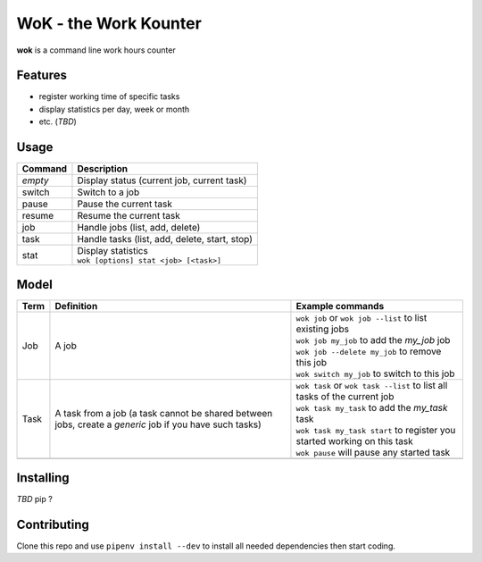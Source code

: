 WoK - the Work Kounter
======================

**wok** is a command line work hours counter

Features
--------

* register working time of specific tasks
* display statistics per day, week or month
* etc. (*TBD*)

Usage
-----

+---------+-----------------------------------------------+
| Command | Description                                   |
+=========+===============================================+
| *empty* | Display status (current job, current task)    |
+---------+-----------------------------------------------+
| switch  | Switch to a job                               |
+---------+-----------------------------------------------+
| pause   | Pause the current task                        |
+---------+-----------------------------------------------+
| resume  | Resume the current task                       |
+---------+-----------------------------------------------+
| job     | Handle jobs (list, add, delete)               |
+---------+-----------------------------------------------+
| task    | Handle tasks (list, add, delete, start, stop) |
+---------+-----------------------------------------------+
| stat    | | Display statistics                          |
|         | | ``wok [options] stat <job> [<task>]``       |
+---------+-----------------------------------------------+

Model
-----

+------+------------------------------------------------------+----------------------------------------------------------------------------+
| Term | Definition                                           | Example commands                                                           |
+======+======================================================+============================================================================+
| Job  | A job                                                | | ``wok job`` or ``wok job --list`` to list existing jobs                  |
|      |                                                      | | ``wok job my_job`` to add the *my_job* job                               |
|      |                                                      | | ``wok job --delete my_job`` to remove this job                           |
|      |                                                      | | ``wok switch my_job`` to switch to this job                              |
+------+------------------------------------------------------+----------------------------------------------------------------------------+
| Task | A task from a job (a task cannot be shared between   | | ``wok task`` or ``wok task --list`` to list all tasks of the current job |
|      | jobs, create a *generic* job if you have such tasks) | | ``wok task my_task`` to add the *my_task* task                           |
|      |                                                      | | ``wok task my_task start`` to register you started working on this task  |
|      |                                                      | | ``wok pause`` will pause any started task                                |
+------+------------------------------------------------------+----------------------------------------------------------------------------+
|      |                                                      |                                                                            |
+------+------------------------------------------------------+----------------------------------------------------------------------------+

Installing
----------

*TBD* pip ?

Contributing
------------

Clone this repo and use ``pipenv install --dev`` to install all needed
dependencies then start coding.

